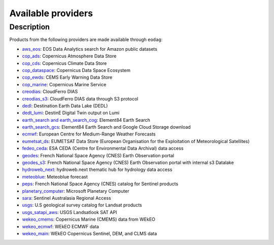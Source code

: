 .. _providers:

Available providers
===================

Description
^^^^^^^^^^^

Products from the following providers are made available through ``eodag``:

* `aws_eos <https://eos.com/>`_: EOS Data Analytics search for Amazon public datasets
* `cop_ads <https://ads.atmosphere.copernicus.eu>`_: Copernicus Atmosphere Data Store
* `cop_cds <https://cds.climate.copernicus.eu>`_: Copernicus Climate Data Store
* `cop_dataspace <https://dataspace.copernicus.eu/>`_: Copernicus Data Space Ecosystem
* `cop_ewds <https://ewds.climate.copernicus.eu>`_: CEMS Early Warning Data Store
* `cop_marine <https://marine.copernicus.eu>`_: Copernicus Marine Service
* `creodias <https://creodias.eu/>`_: CloudFerro DIAS
* `creodias_s3 <https://creodias.eu/>`_: CloudFerro DIAS data through S3 protocol
* `dedl <https://hda.data.destination-earth.eu/ui>`_: Destination Earth Data Lake (DEDL)
* `dedt_lumi <https://polytope.lumi.apps.dte.destination-earth.eu/openapi>`_: DestinE Digital Twin output on Lumi
* `earth_search and earth_search_cog <https://www.element84.com/earth-search/>`_: Element84 Earth Search
* `earth_search_gcs <https://cloud.google.com/storage/docs/public-datasets>`_: Element84 Earth Search and Google Cloud
  Storage download
* `ecmwf <https://www.ecmwf.int/>`_: European Centre for Medium-Range Weather Forecasts
* `eumetsat_ds <https://data.eumetsat.int>`_: EUMETSAT Data Store (European Organisation for the Exploitation of Meteorological Satellites)
* `fedeo_ceda <https://climate.esa.int/en/>`_: ESA CEDA (Centre for Environmental Data Archival) data access
* `geodes <https://geodes.cnes.fr>`_: French National Space Agency (CNES) Earth Observation portal
* `geodes_s3 <https://geodes.cnes.fr>`_: French National Space Agency (CNES) Earth Observation portal with internal s3 Datalake
* `hydroweb_next <https://hydroweb.next.theia-land.fr>`_: hydroweb.next thematic hub for hydrology data access
* `meteoblue <https://content.meteoblue.com/en/business-solutions/weather-apis/dataset-api>`_: Meteoblue forecast
* `peps <https://peps.cnes.fr/rocket/#/home>`_: French National Space Agency (CNES) catalog for Sentinel products
* `planetary_computer <https://planetarycomputer.microsoft.com/>`_: Microsoft Planetary Computer
* `sara <https://copernicus.nci.org.au>`_: Sentinel Australasia Regional Access
* `usgs <https://earthexplorer.usgs.gov/>`_: U.S geological survey catalog for Landsat products
* `usgs_satapi_aws <https://landsatlook.usgs.gov/sat-api/>`_: USGS Landsatlook SAT API
* `wekeo_cmems <https://www.wekeo.eu>`_: Copernicus Marine (CMEMS) data from WEkEO
* `wekeo_ecmwf <https://www.wekeo.eu/>`_: WEkEO ECMWF data
* `wekeo_main <https://www.wekeo.eu/>`_: WEkEO Copernicus Sentinel, DEM, and CLMS data
